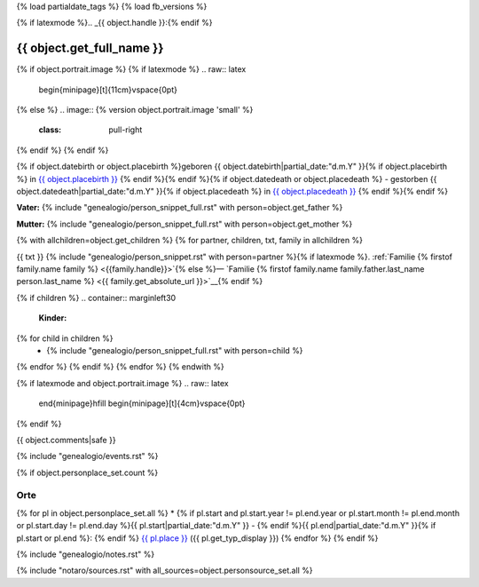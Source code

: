 {% load partialdate_tags %}
{% load fb_versions %}

.. role:: underline
    :class: underline

{% if latexmode %}.. _{{ object.handle }}:{% endif %}

{{ object.get_full_name }}
===============================================================================

{% if object.portrait.image %}
{% if latexmode %}
.. raw:: latex

    \begin{minipage}[t]{11cm}\vspace{0pt}
{% else %}
.. image:: {% version object.portrait.image 'small' %}
    :class: pull-right
{% endif %}
{% endif %}

{% if object.datebirth or object.placebirth %}geboren {{ object.datebirth|partial_date:"d.m.Y" }}{% if object.placebirth %} in `{{ object.placebirth }} <{% url "place-detail" object.placebirth.id %}>`__ {% endif %}{% endif %}{% if object.datedeath or object.placedeath %} - gestorben {{ object.datedeath|partial_date:"d.m.Y" }}{% if object.placedeath %} in `{{ object.placedeath }} <{% url "place-detail" object.placedeath.id %}>`__ {% endif %}{% endif %}

**Vater:** {% include "genealogio/person_snippet_full.rst" with person=object.get_father %}

**Mutter:** {% include "genealogio/person_snippet_full.rst" with person=object.get_mother %}

{% with allchildren=object.get_children %}
{% for partner, children, txt, family in allchildren %}

{{ txt }} {% include "genealogio/person_snippet.rst" with person=partner %}{% if latexmode %}. :ref:`Familie {% firstof family.name family %} <{{family.handle}}>`{% else %}— `Familie {% firstof family.name family.father.last_name person.last_name %} <{{ family.get_absolute_url }}>`__{% endif %}

{% if children %}
.. container:: marginleft30

    **Kinder:**

{% for child in children %}
    * {% include "genealogio/person_snippet_full.rst" with person=child %}
{% endfor %}
{% endif %}
{% endfor %}
{% endwith %}

{% if latexmode and object.portrait.image %}
.. raw:: latex

    \end{minipage}\hfill
    \begin{minipage}[t]{4cm}\vspace{0pt}

.. image:: /..{% version object.portrait.image 'medium' %}
    :width: 4cm

.. raw:: latex

    \end{minipage}
{% endif %}

{{ object.comments|safe }}


{% include "genealogio/events.rst" %}

{% if object.personplace_set.count %}

Orte
----

{% for pl in object.personplace_set.all %}
* {% if pl.start and pl.start.year != pl.end.year or pl.start.month != pl.end.month or pl.start.day != pl.end.day %}{{ pl.start|partial_date:"d.m.Y" }} - {% endif %}{{ pl.end|partial_date:"d.m.Y" }}{% if pl.start or pl.end %}: {% endif %} `{{ pl.place }} <{{ pl.place.get_absolute_url }}>`__ ({{ pl.get_typ_display }})
{% endfor %}
{% endif %}

{% include "genealogio/notes.rst" %}

{% include "notaro/sources.rst" with all_sources=object.personsource_set.all %}
